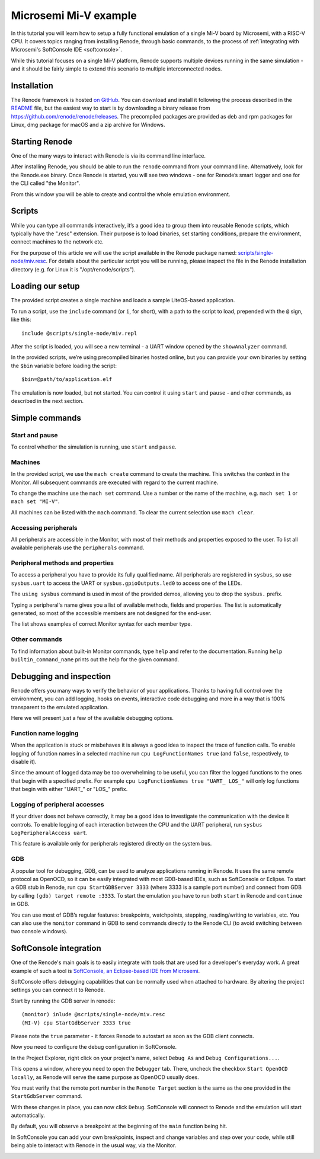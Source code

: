 Microsemi Mi-V example
......................

In this tutorial you will learn how to setup a fully functional emulation of a single Mi-V board by Microsemi, with a RISC-V CPU.
It covers topics ranging from installing Renode, through basic commands, to the process of :ref:`integrating with Microsemi's SoftConsole IDE <softconsole>`.

While this tutorial focuses on a single Mi-V platform, Renode supports multiple devices running in the same simulation - and it should be fairly simple to extend this scenario to multiple interconnected nodes.

Installation
''''''''''''

The Renode framework is hosted `on GitHub <https://github.com/renode/renode>`_.
You can download and install it following the process described in the `README <https://github.com/renode/renode/blob/master/README.rst>`_ file, but the easiest way to start is by downloading a binary release from https://github.com/renode/renode/releases.
The precompiled packages are provided as deb and rpm packages for Linux, dmg package for macOS and a zip archive for Windows.

Starting Renode
'''''''''''''''

One of the many ways to interact with Renode is via its command line interface.

After installing Renode, you should be able to run the ``renode`` command from your command line.
Alternatively, look for the Renode.exe binary.
Once Renode is started, you will see two windows - one for Renode’s smart logger and one for the CLI called "the Monitor".

From this window you will be able to create and control the whole emulation environment.

Scripts
'''''''

While you can type all commands interactively, it’s a good idea to group them into reusable Renode scripts, which typically have the ".resc" extension.
Their purpose is to load binaries, set starting conditions, prepare the environment, connect machines to the network etc.

For the purpose of this article we will use the script available in the Renode package named: `scripts/single-node/miv.resc <https://github.com/renode/renode/blob/master/scripts/single-node/miv.resc>`_.
For details about the particular script you will be running, please inspect the file in the Renode installation directory (e.g. for Linux it is "/opt/renode/scripts").

Loading our setup
'''''''''''''''''

The provided script creates a single machine and loads a sample LiteOS-based application.

To run a script, use the ``include`` command (or ``i``, for short), with a path to the script to load, prepended with the ``@`` sign, like this::

    include @scripts/single-node/miv.repl

After the script is loaded, you will see a new terminal - a UART window opened by the ``showAnalyzer`` command.

In the provided scripts, we’re using precompiled binaries hosted online, but you can provide your own binaries by setting the ``$bin`` variable before loading the script::

    $bin=@path/to/application.elf

The emulation is now loaded, but not started.
You can control it using ``start`` and ``pause`` - and other commands, as described in the next section.

Simple commands
'''''''''''''''

Start and pause
~~~~~~~~~~~~~~~

To control whether the simulation is running, use ``start`` and ``pause``.

Machines
~~~~~~~~

In the provided script, we use the ``mach create`` command to create the machine.
This switches the context in the Monitor.
All subsequent commands are executed with regard to the current machine.

To change the machine use the ``mach set`` command.
Use a number or the name of the machine, e.g. ``mach set 1`` or ``mach set "MI-V"``.

All machines can be listed with the ``mach`` command.
To clear the current selection use ``mach clear``.

Accessing peripherals
~~~~~~~~~~~~~~~~~~~~~

All peripherals are accessible in the Monitor, with most of their methods and properties exposed to the user.
To list all available peripherals use the ``peripherals`` command.

Peripheral methods and properties
~~~~~~~~~~~~~~~~~~~~~~~~~~~~~~~~~

To access a peripheral you have to provide its fully qualified name.
All peripherals are registered in ``sysbus``, so use ``sysbus.uart`` to access the UART or ``sysbus.gpioOutputs.led0`` to access one of the LEDs.

The ``using sysbus`` command is used in most of the provided demos, allowing you to drop the ``sysbus.`` prefix.

Typing a peripheral's name gives you a list of available methods, fields and properties.
The list is automatically generated, so most of the accessible members are not designed for the end-user.

The list shows examples of correct Monitor syntax for each member type.

Other commands
~~~~~~~~~~~~~~

To find information about built-in Monitor commands, type ``help`` and refer to the documentation.
Running ``help builtin_command_name`` prints out the help for the given command.

Debugging and inspection
''''''''''''''''''''''''

Renode offers you many ways to verify the behavior of your applications.
Thanks to having full control over the environment, you can add logging, hooks on events, interactive code debugging and more in a way that is 100% transparent to the emulated application.

Here we will present just a few of the available debugging options.

Function name logging
~~~~~~~~~~~~~~~~~~~~~

When the application is stuck or misbehaves it is always a good idea to inspect the trace of function calls.
To enable logging of function names in a selected machine run ``cpu LogFunctionNames true`` (and ``false``, respectively, to disable it).

Since the amount of logged data may be too overwhelming to be useful, you can filter the logged functions to the ones that begin with a specified prefix.
For example ``cpu LogFunctionNames true "UART_ LOS_"`` will only log functions that begin with either "UART\_" or "LOS\_" prefix.

Logging of peripheral accesses
~~~~~~~~~~~~~~~~~~~~~~~~~~~~~~

If your driver does not behave correctly, it may be a good idea to investigate the communication with the device it controls.
To enable logging of each interaction between the CPU and the UART peripheral, run ``sysbus LogPeripheralAccess uart``.

This feature is available only for peripherals registered directly on the system bus.

GDB
~~~

A popular tool for debugging, GDB, can be used to analyze applications running in Renode.
It uses the same remote protocol as OpenOCD, so it can be easily integrated with most GDB-based IDEs, such as SoftConsole or Eclipse.
To start a GDB stub in Renode, run ``cpu StartGDBServer 3333`` (where 3333 is a sample port number) and connect from GDB by calling  ``(gdb) target remote :3333``.
To start the emulation you have to run both ``start`` in Renode and ``continue`` in GDB.

You can use most of GDB’s regular features: breakpoints, watchpoints, stepping, reading/writing to variables, etc.
You can also use the ``monitor`` command in GDB to send commands directly to the Renode CLI (to avoid switching between two console windows).

.. _softconsole:

SoftConsole integration
'''''''''''''''''''''''

One of the Renode's main goals is to easily integrate with tools that are used for a developer's everyday work.
A great example of such a tool is `SoftConsole, an Eclipse-based IDE from Microsemi <https://www.microsemi.com/products/fpga-soc/design-resources/design-software/softconsole>`_.

SoftConsole offers debugging capabilities that can be normally used when attached to hardware.
By altering the project settings you can connect it to Renode.

Start by running the GDB server in renode::

    (monitor) inlude @scripts/single-node/miv.resc
    (MI-V) cpu StartGdbServer 3333 true

Please note the ``true`` parameter - it forces Renode to autostart as soon as the GDB client connects.

Now you need to configure the debug configuration in SoftConsole.

In the Project Explorer, right click on your project's name, select ``Debug As`` and ``Debug Configurations...``.

.. image:: miv/softconsole-debug.png
    :scale: 100%

This opens a window, where you need to open the ``Debugger`` tab.
There, uncheck the checkbox ``Start OpenOCD locally``, as Renode will serve the same purpose as OpenOCD usually does.

.. image:: miv/softconsole-openocd.png
    :scale: 100%

You must verify that the remote port number in the ``Remote Target`` section is the same as the one provided in the ``StartGdbServer`` command.

With these changes in place, you can now click ``Debug``.
SoftConsole will connect to Renode and the emulation will start automatically.

By default, you will observe a breakpoint at the beginning of the ``main`` function being hit.

In SoftConsole you can add your own breakpoints, inspect and change variables and step over your code, while still being able to interact with Renode in the usual way, via the Monitor.

.. image:: miv/softconsole-breakpoint.png
    :scale: 100%
